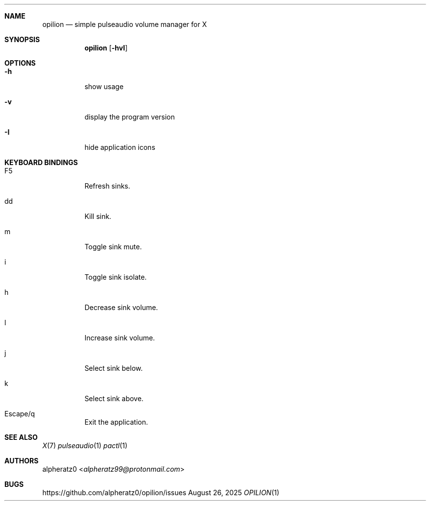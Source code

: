 .Dd August 26, 2025
.Dt OPILION 1
.Sh NAME
.Nm opilion
.Nd simple pulseaudio volume manager for X
.Sh SYNOPSIS
.Nm
.Op Fl hvI
.Sh OPTIONS
.Bl -tag -width indent
.It Fl h
show usage
.It Fl v
display the program version
.It Fl I
hide application icons
.El
.Sh KEYBOARD BINDINGS
.Bl -tag -width indent
.It F5
Refresh sinks.
.It dd
Kill sink.
.It m
Toggle sink mute.
.It i
Toggle sink isolate.
.It h
Decrease sink volume.
.It l
Increase sink volume.
.It j
Select sink below.
.It k
Select sink above.
.It Escape/q
Exit the application.
.El
.Sh SEE ALSO
.Xr X 7
.Xr pulseaudio 1
.Xr pactl 1
.Sh AUTHORS
.An alpheratz0 Aq Mt alpheratz99@protonmail.com
.Sh BUGS
https://github.com/alpheratz0/opilion/issues
